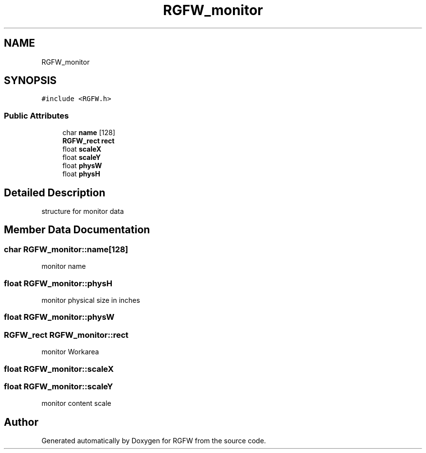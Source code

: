 .TH "RGFW_monitor" 3 "Tue Dec 10 2024" "RGFW" \" -*- nroff -*-
.ad l
.nh
.SH NAME
RGFW_monitor
.SH SYNOPSIS
.br
.PP
.PP
\fC#include <RGFW\&.h>\fP
.SS "Public Attributes"

.in +1c
.ti -1c
.RI "char \fBname\fP [128]"
.br
.ti -1c
.RI "\fBRGFW_rect\fP \fBrect\fP"
.br
.ti -1c
.RI "float \fBscaleX\fP"
.br
.ti -1c
.RI "float \fBscaleY\fP"
.br
.ti -1c
.RI "float \fBphysW\fP"
.br
.ti -1c
.RI "float \fBphysH\fP"
.br
.in -1c
.SH "Detailed Description"
.PP 
structure for monitor data 
.SH "Member Data Documentation"
.PP 
.SS "char RGFW_monitor::name[128]"
monitor name 
.SS "float RGFW_monitor::physH"
monitor physical size in inches 
.SS "float RGFW_monitor::physW"

.SS "\fBRGFW_rect\fP RGFW_monitor::rect"
monitor Workarea 
.SS "float RGFW_monitor::scaleX"

.SS "float RGFW_monitor::scaleY"
monitor content scale 

.SH "Author"
.PP 
Generated automatically by Doxygen for RGFW from the source code\&.
